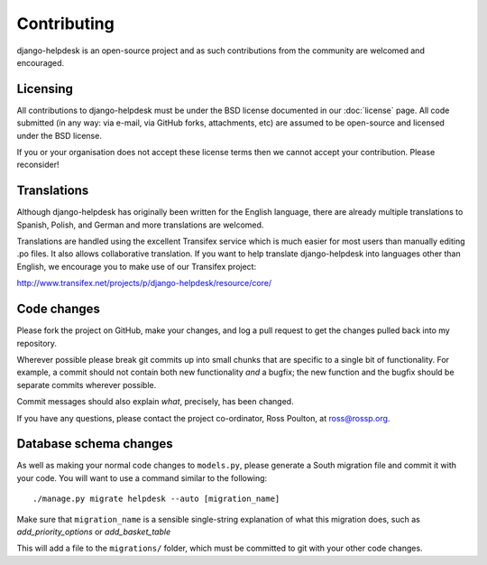 Contributing
============

django-helpdesk is an open-source project and as such contributions from the community are welcomed and encouraged.

Licensing
---------

All contributions to django-helpdesk must be under the BSD license documented in our :doc:`license` page. All code submitted (in any way: via e-mail, via GitHub forks, attachments, etc) are assumed to be open-source and licensed under the BSD license.

If you or your organisation does not accept these license terms then we cannot accept your contribution. Please reconsider!

Translations
------------

Although django-helpdesk has originally been written for the English language, there are already multiple translations to Spanish, Polish, and German and more translations are welcomed.

Translations are handled using the excellent Transifex service which is much easier for most users than manually editing .po files. It also allows collaborative translation. If you want to help translate django-helpdesk into languages other than English, we encourage you to make use of our Transifex project:

http://www.transifex.net/projects/p/django-helpdesk/resource/core/

Code changes
------------

Please fork the project on GitHub, make your changes, and log a pull request to get the changes pulled back into my repository.

Wherever possible please break git commits up into small chunks that are specific to a single bit of functionality. For example, a commit should not contain both new functionality *and* a bugfix; the new function and the bugfix should be separate commits wherever possible.

Commit messages should also explain *what*, precisely, has been changed.

If you have any questions, please contact the project co-ordinator, Ross Poulton, at ross@rossp.org.

Database schema changes
-----------------------

As well as making your normal code changes to ``models.py``, please generate a South migration file and commit it with your code. You will want to use a command similar to the following::

    ./manage.py migrate helpdesk --auto [migration_name]

Make sure that ``migration_name`` is a sensible single-string explanation of what this migration does, such as *add_priority_options* or *add_basket_table*

This will add a file to the ``migrations/`` folder, which must be committed to git with your other code changes.

